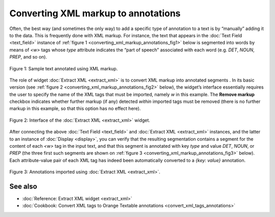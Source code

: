 Converting XML markup to annotations
===========================================

Often, the best way (and sometimes the only way) to add a specific type
of annotation to a text is by “manually” adding it to the data. This is
frequently done with XML markup. For instance, the text that appears in
the :doc:`Text Field <text_field>` instance of :ref:`figure 1 <converting_xml_markup_annotations_fig1>`
below is segmented into words by means of *<w>* tags whose *type*
attribute indicates the “part of speech” associated with each word (e.g.
*DET*, *NOUN*, *PREP*, and so on).

.. _converting_xml_markup_annotations_fig1:

.. figure:: figures/text_field_xml_example.png
    :align: center
    :alt: Sample text annotated using XML markup

    Figure 1: Sample text annotated using XML markup.

The role of widget :doc:`Extract XML <extract_xml>`
is to convert XML markup into annotated segments . In its basic version
(see :ref:`figure 2 <converting_xml_markup_annotations_fig2>`
below), the widget’s interface essentially requires the user to specify
the name of the XML tags that must be imported, namely *w* in this
example. The **Remove markup** checkbox indicates whether further markup
(if any) detected *within* imported tags must be removed (there is no
further markup in this example, so that this option has no effect here).

.. _converting_xml_markup_annotations_fig2:

.. figure:: figures/extract_xml_example.png
    :align: center
    :alt: Interface of the Extract XML widget

    Figure 2: Interface of the :doc:`Extract XML <extract_xml>` widget.

After connecting the above :doc:`Text Field <text_field>`
and :doc:`Extract XML <extract_xml>`
instances, and the latter to an instance of
:doc:`Display <display>`,
you can verify that the resulting segmentation contains a segment for
the content of each *<w>* tag in the input text, and that this segment
is annotated with key *type* and value *DET*, *NOUN*, or *PREP* (the
three first such segments are shown on :ref:`figure 3 <converting_xml_markup_annotations_fig3>`
below). Each attribute-value pair of each XML tag has indeed been
automatically converted to a *{key: value}* annotation.

.. _converting_xml_markup_annotations_fig3:

.. figure:: figures/display_xml_annotations_example.png
    :align: center
    :alt: Annotations imported using Extract XML

Figure 3: Annotations imported using :doc:`Extract XML <extract_xml>`.

See also
-----------------

- :doc:`Reference: Extract XML widget <extract_xml>`
- :doc:`Cookbook: Convert XML tags to Orange Textable annotations <convert_xml_tags_annotations>`